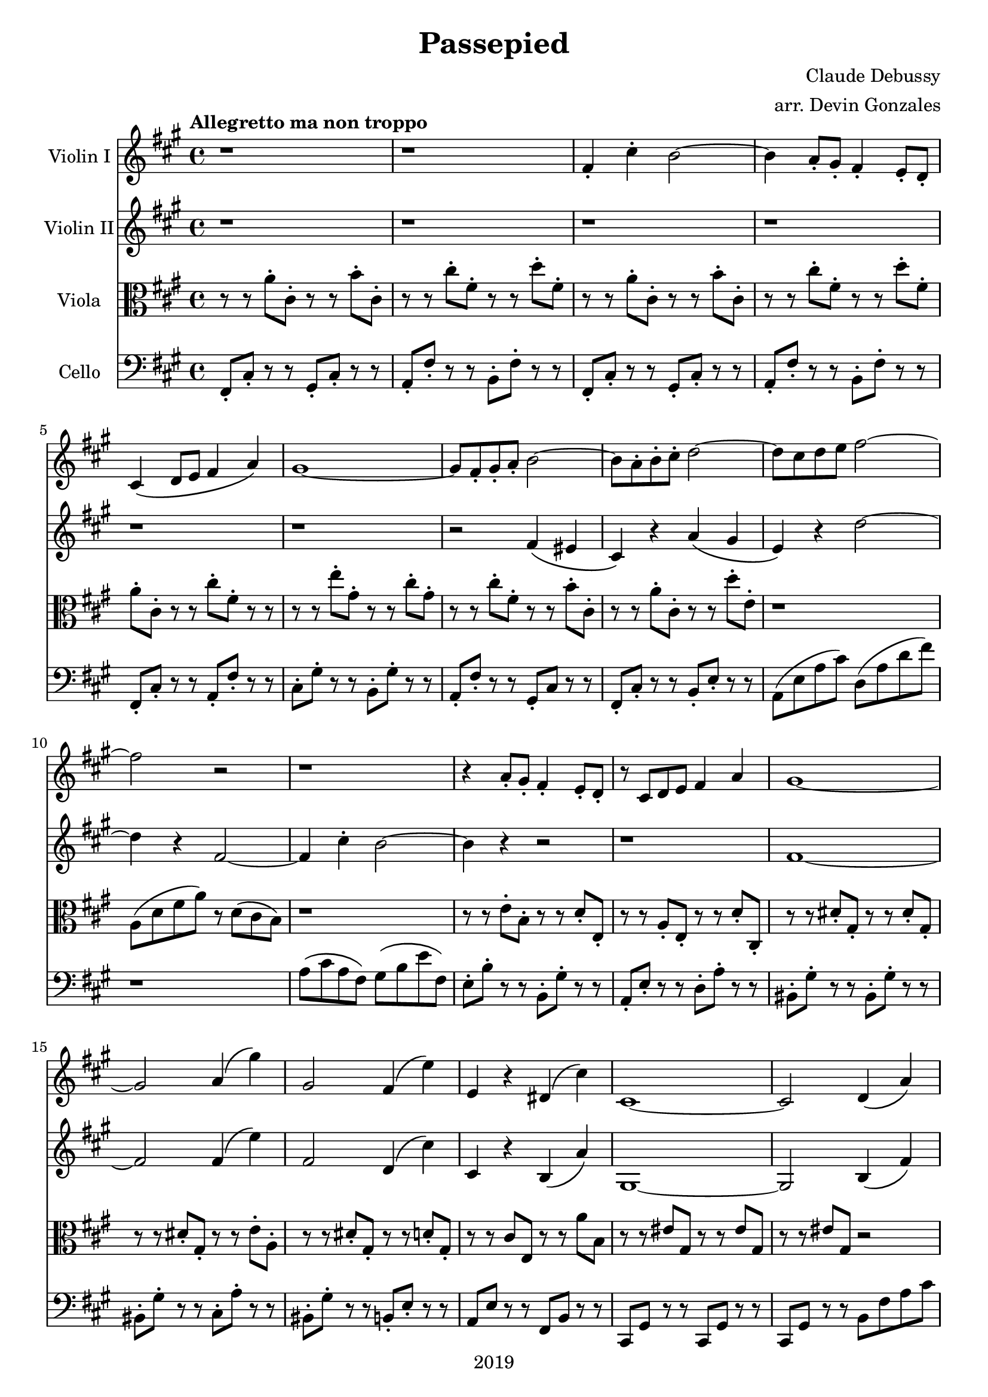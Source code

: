 \version "2.18.2"

\header {
  title = "Passepied"
  composer = "Claude Debussy"
  arranger = "arr. Devin Gonzales"
  copyright = "2019"
  % Remove default LilyPond tagline
  tagline = ##f
}

global = {
  \key a \major
  \time 4/4
  \tempo "Allegretto ma non troppo"
}

scoreAViolinI = \relative c'' {
  \global
  r1 |%m1
  r1 |%m2
  fis,4-. cis'4-. b2~ |%m3
  b4 a8-. gis8-. fis 4-. e8-. d-. |%m4
  cis4\( d8 e8 fis4 a\) |%m5
  gis1~ |%m6
  gis8 fis8-. gis8-. a8-. b2~ |%m7
  b8 a8-. b8-. cis8-. d2~ |%m8
  d8 cis8 d8 e8 fis2~ |%m9
  fis2 r2 |%m10
  r1 |%m11
  r4 a,8-. gis8-. fis4-. e8-. d8-. |%m12
  r8 cis8 d8 e8 fis4 a4 |%m13
  gis1~ |%m14
  gis2 a4\( gis'4\) |%m15
  gis,2 fis4\( e'4\) |%m16
  e,4 r4 dis4\( cis'4\) |%m17
  cis,1~ |%m18
  cis2 d4\( a'4\) |%m19
  gis2~ gis8\( a8 b4~\) |%m20
  b4\( cis4\) d,4\( a'4\) |%m21
  gis2~\( gis8 a8 b4~ |%m22
  b4 gis4 a4 b4\) |%m23
    %No bad days.
  \tuplet 3/2 {cis4 cis4 e4} \tuplet 3/2 {cis4 b4 cis4} |%m24
  a4\( cis4 b2~\) |%m25
  b4\( cis4 a2\) |%m26
  a1~ |%m27
  a4 r4 r2 |%m28
  \tuplet 3/2 {b4\( cis4 a} \tuplet 3/2 {b4 cis4 d\)} |%m29
  fis4 cis'4 b2 |%m30
  fis4 r4 r2 |%m31
  r1 |%m32
  gis1 |%m33
}

scoreAViolinII = \relative c'' {
  \global
  r1 |%m1
  r1 |%m2
  r1 |%m3
  r1 |%m4
  r1 |%m5
  r1 |%m6
  r2 fis,4 \( eis4 |%m7
  cis4 \) r4 a'4 \( gis4 |%m8
  e4 \) r4 d'2~ |%m9
  d4 r4 fis,2~  |%m10
  fis4 cis'4-. b2~ |%m11
  b4 r4 r2 |%m12
  r1 |%m13
  fis1~ |%m14
  fis2 fis4\( e'4\) |%m15
  fis,2 d4\( cis'4\) |%m16
  cis,4 r4 b4\( a'4\) |%m17
  gis,1~ |%m18
  gis2 b4\( fis'4\) |%m19
  e2~ e8\( fis8 gis4~\) |%m20
  gis4\( a4\) b,4\( fis'4\) |%m21 
  e2~\( e8 fis8 gis4~ |%m22
  gis4 e4 fis4 gis4\) |%m23
  b2 a2 |%m24
  fis2 a 2 |%m25
  g1 |%m26
  fis1 |%m27
  r1 |%m28
  r1 |%m29
  d'2 eis2 |%30
  r1 |%m31
  r1 |%m32
  r1 |%m33
}

scoreAViola = \relative c' { 
  \global
  r8 r8 a'8-. cis,8-. r8 r8 b'8-. cis,8-. |%m1
  r8 r8 cis'8-. fis,8-. r8 r8 d'8-. fis,8-. |%m2
  r8 r8 a8-. cis,8-. r8 r8 b'8-. cis,8-.  |%m3
  r8 r8 cis'8-. fis,8-. r8 r8 d'8-. fis,8-. |%m4
  a8-. cis,8-. r8 r8 cis'8-. fis,8-. r8 r8 |%m5
  r8 r8 e'8-. gis,8-. r8 r8 cis8-. gis8-. |%m6
  r8 r8 cis8-. fis,8-. r8 r8 b8-. cis,8-. |%m7
  r8 r8 a'8-. cis,8-. r8 r8 d'8-. e,-. |%m8 
  r1 |%m9
  a,8 \( d8 fis8 a8 \) r8 d,8 \( cis8 b8 \) |%m10
  r1 |%m11
  r8 r8 e8-. b8-. r8 r8 d8-. e,8-. |%m12
  r8 r8 a8-. e8-. r8 r8 d'8-. cis,8-. |%m13
  r8 r8 dis'8-. gis,8-. r8 r8 dis'8-. gis,8-. |%m14
  r8 r8 dis'8-. gis,8-. r8 r8 e'8-. a,8-. |%m15
  r8 r8 dis8-. gis,8-. r8 r8 d'8-. gis,8-. |%m16
  r8 r8 cis8 e,8 r8 r8 a'8 b,8 |%m17
  r8 r8 eis8 gis,8 r8 r8 eis'8 gis,8 
  r8 r8 eis'8 gis,8 r2 |%m19
  r1 |%m20
  r1 |%m21
  r1 |%m22
  r1 |%m23
  g2 fis2 |%m24
  e2 d2~ |%m25
  d2 d'4\( b4\) |%m26
  \tuplet 3/2 {cis4\( d4 b4} \tuplet 3/2 {cis4 d4 e4\)} |%m27
  \tuplet 3/2 {fis4\( gis4 e4} \tuplet 3/2 {fis4 gis4 a4\)} |%m28
  r1 |%m29
  fis4 cis'4 b2~ |%m30
  b4 a8-. gis8-. fis4-. e8-. d-. |%m31
  cis4 d8 e8 fis4-. a4-. |%m32
  fis1 |%m33
}
scoreACello = \relative c {
  \global
  fis,8-. cis'8-. r8 r8 gis8-. cis-. r8 r8 |%m1
  a8-. fis'8-. r8 r8 b,8-. fis'8-. r8 r8 |%m2
  fis,8-. cis'8-. r8 r8 gis8-. cis-. r8 r8 |%m3
  a8-. fis'8-. r8 r8 b,8-. fis'8-. r8 r8 |%m4
  fis,8-. cis'8-. r8 r8 a8-. fis'8-. r8 r8 |%m5
  cis8-. gis'8-. r8 r8 b,8-. gis'8-. r8 r8 |%m6
  a,8-. fis'8-. r8 r8 gis,8-. cis r8 r8 |%m7
  fis,8-. cis'8-. r8 r8 b8-. e8-. r8 r8 |%m8
  a,8 \( e'8 a8 cis \) d,8 \( a'8 d8 fis8 \) |%m9
  r1 |%m10
  a,8 \( cis8 a8 fis \) gis8 \( b8 e fis,8 \) |%m11
  e8-. b'8-. r8 r8 b,8-. gis'8-. r8 r8 |%m12
  a,8-. e'8-. r8 r8 d8-. a'8-. r8 r8 |%m13
  bis,8-. gis'8-. r8 r8 bis,8-. gis'8-. r8 r8 |%m14
  bis,8-. gis'8-. r8 r8 cis,8-. a'8-. r8 r8 |%m15
  bis,8-. gis'8-. r8 r8 b,8-. e8-. r8 r8 |%m16
  a,8 e'8 r8 r8  fis,8 b8 r8 r8 |%m17
  cis,8 gis'8 r8 r8 cis,8 gis'8 r8 r8 |%m18
  cis,8 gis'8 r8 r8 b8 fis'8 a8 cis8 |%m19
  e,8 b'8  d8 b8 e,8  b'8 e,8 b8 |%m20
  e,8 b'8 e8 gis8 b,8 fis'8 a8 cis8 |%m21
  e,8 b'8 d8 b8 e,8 b'8 e,8 b8 |%m22
  e,8 b'8 e8 gis8 b,8 e8 d'8 e,8 |%m23
  a,8 e'8 a8 cis8 d,8 a'8 d8 a8 |%m24
  fis8 a8  cis8 a8 b,8 fis'8 b8 fis |%m25
  e,8  b'8 e8 g8 e,8 a8 g'8 a,8 |%m26 
  fis8 cis'8 a'8 fis8 e,8 a8 fis'8 a,8 |%m27
  d,8 a'8 d8 fis8 a,8 d8 fis8 a8 |%m28
  d,8 a'8  d8 fis8 cis,8 fis8 a8 d8 |%m29
  b,8 fis'8 b8 d8 b,8 eis8 gis8 d'8 |%m30
  b,8 fis'8 b8 d8 b,8 fis'8 gis8 fis8 |%m31
  a,8 fis'8 a8 fis8 fis,8 cis'8 a'8 cis,8 |%m32
  bis8 fis'8 dis'8 fis,8 cis8 fis8 e'8 fis,8 |%m33
}

scoreAViolinIPart = \new Staff \with {
  instrumentName = "Violin I"
  midiInstrument = "violin"
} \scoreAViolinI

scoreAViolinIIPart = \new Staff \with {
  instrumentName = "Violin II"
  midiInstrument = "violin"
} \scoreAViolinII

scoreAViolaPart = \new Staff \with {
  instrumentName = "Viola"
  midiInstrument = "viola"
} { \clef alto \scoreAViola }

scoreACelloPart = \new Staff \with {
  instrumentName = "Cello"
  midiInstrument = "cello"
} { \clef bass \scoreACello }

\score {
  <<
    \scoreAViolinIPart
    \scoreAViolinIIPart
    \scoreAViolaPart
    \scoreACelloPart
  >>
  \layout { }
  \midi {
    \tempo 4=120
  }
}
